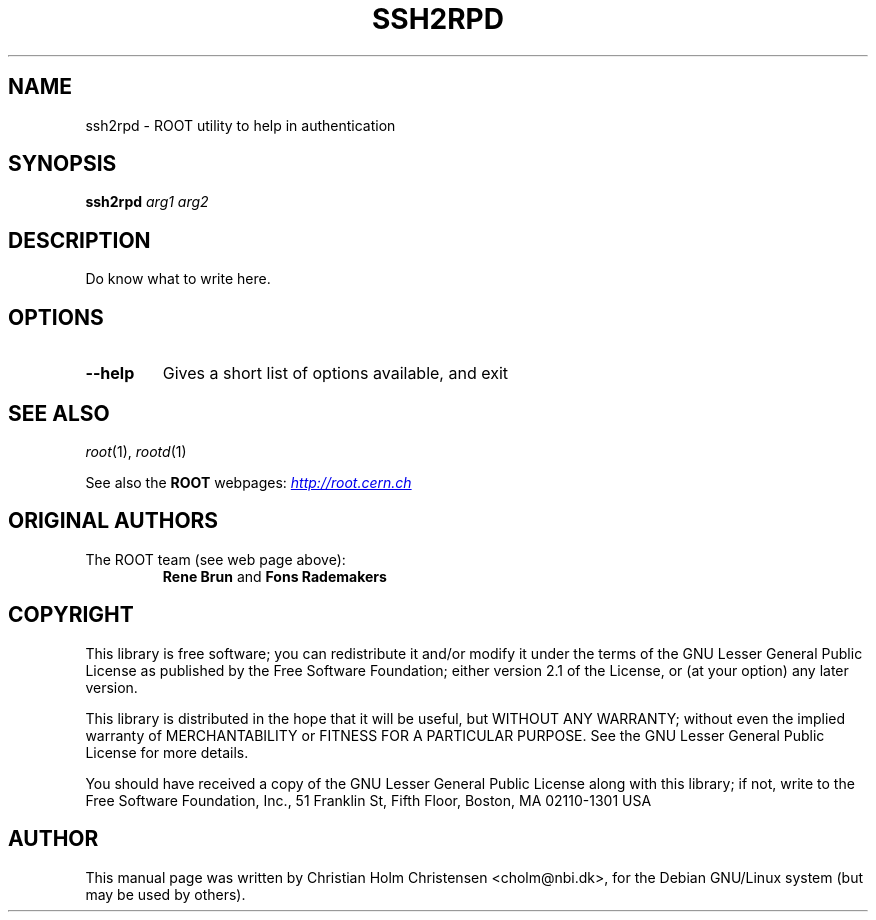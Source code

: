 .\"
.\" $Id: ssh2rpd.1,v 1.1 2005/03/21 21:42:21 rdm Exp $
.\"
.TH SSH2RPD 1 "Version 3" "ROOT"
.\" NAME should be all caps, SECTION should be 1-8, maybe w/ subsection
.\" other parms are allowed: see man(7), man(1)
.SH NAME
ssh2rpd \- ROOT utility to help in authentication
.SH SYNOPSIS
.B ssh2rpd
.I arg1 arg2
.SH "DESCRIPTION"
Do know what to write here.
.SH OPTIONS
.TP
.B --help
Gives a short list of options available, and exit
.SH "SEE ALSO"
\fIroot\fR(1), \fIrootd\fR(1)
.PP
See also the \fBROOT\fR webpages:
.UR http://root.cern.ch
\fIhttp://root.cern.ch\fR
.UE
.SH "ORIGINAL AUTHORS"
The ROOT team (see web page above):
.RS
\fBRene Brun\fR and \fBFons Rademakers\fR
.RE
.SH "COPYRIGHT"
This library is free software; you can redistribute it and/or modify
it under the terms of the GNU Lesser General Public License as
published by the Free Software Foundation; either version 2.1 of the
License, or (at your option) any later version.
.P
This library is distributed in the hope that it will be useful, but
WITHOUT ANY WARRANTY; without even the implied warranty of
MERCHANTABILITY or FITNESS FOR A PARTICULAR PURPOSE.  See the GNU
Lesser General Public License for more details.
.P
You should have received a copy of the GNU Lesser General Public
License along with this library; if not, write to the Free Software
Foundation, Inc., 51 Franklin St, Fifth Floor, Boston, MA  02110-1301  USA
.SH AUTHOR
This manual page was written by Christian Holm Christensen
<cholm@nbi.dk>, for the Debian GNU/Linux system (but may be used by
others).
.\"
.\" EOF
.\"
